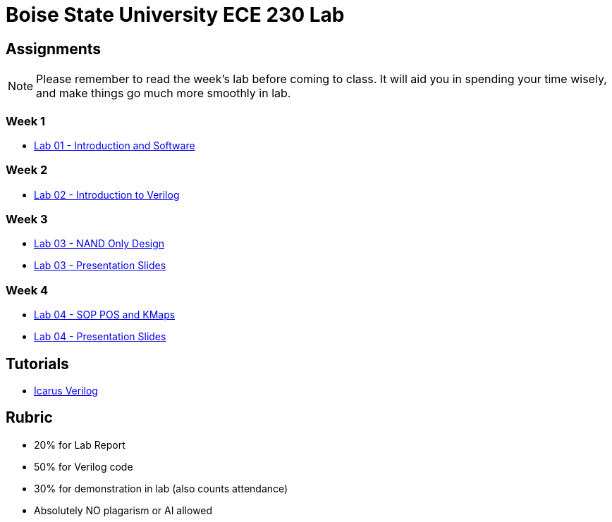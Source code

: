 = Boise State University ECE 230 Lab
:last-update-label!:

== Assignments

NOTE: Please remember to read the week's lab before coming to class.  It will
aid you in spending your time wisely, and make things go much more smoothly in
lab.

=== Week 1

* xref:classes/lab01/index.adoc[Lab 01 - Introduction and Software]

=== Week 2

* xref:classes/lab02/index.adoc[Lab 02 - Introduction to Verilog]

=== Week 3

* xref:classes/lab03/index.adoc[Lab 03 - NAND Only Design]
* xref:classes/lab03/slides.adoc[Lab 03 - Presentation Slides]

=== Week 4

* xref:classes/lab04/index.adoc[Lab 04 - SOP POS and KMaps]
* xref:classes/lab04/slides.adoc[Lab 04 - Presentation Slides]

== Tutorials

* xref:classes/iverilog/index.adoc[Icarus Verilog]

== Rubric

* 20% for Lab Report
* 50% for Verilog code
* 30% for demonstration in lab (also counts attendance)
* Absolutely NO plagarism or AI allowed
